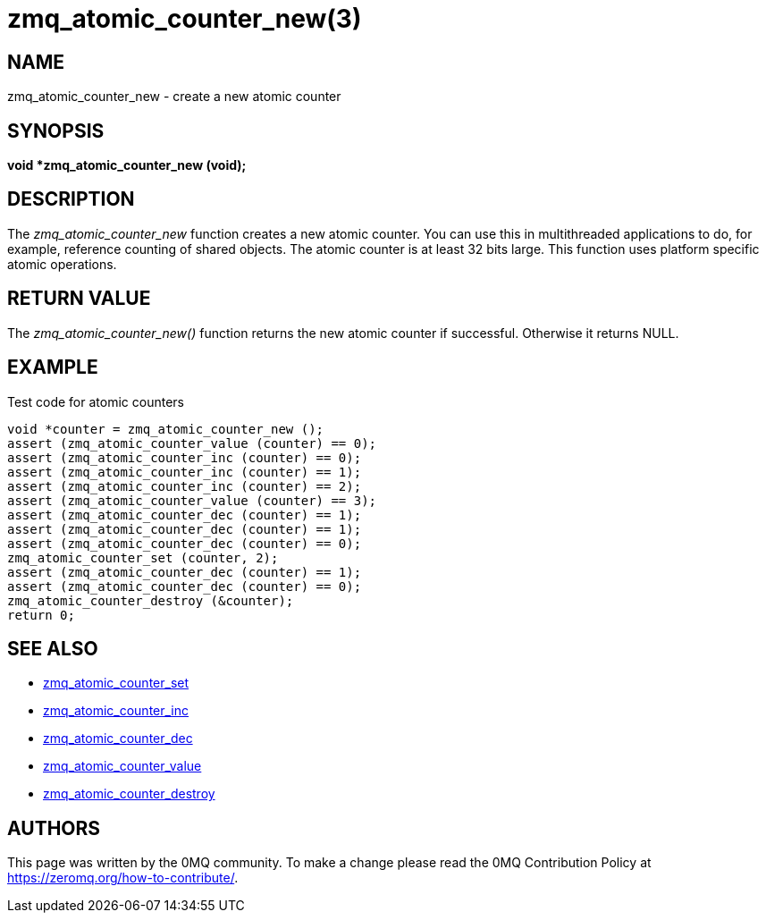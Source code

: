 = zmq_atomic_counter_new(3)


== NAME
zmq_atomic_counter_new - create a new atomic counter


== SYNOPSIS
*void *zmq_atomic_counter_new (void);*


== DESCRIPTION
The _zmq_atomic_counter_new_ function creates a new atomic counter. You
can use this in multithreaded applications to do, for example, reference
counting of shared objects. The atomic counter is at least 32 bits large.
This function uses platform specific atomic operations.


== RETURN VALUE
The _zmq_atomic_counter_new()_ function returns the new atomic counter
if successful. Otherwise it returns NULL.


== EXAMPLE
.Test code for atomic counters
----
void *counter = zmq_atomic_counter_new ();
assert (zmq_atomic_counter_value (counter) == 0);
assert (zmq_atomic_counter_inc (counter) == 0);
assert (zmq_atomic_counter_inc (counter) == 1);
assert (zmq_atomic_counter_inc (counter) == 2);
assert (zmq_atomic_counter_value (counter) == 3);
assert (zmq_atomic_counter_dec (counter) == 1);
assert (zmq_atomic_counter_dec (counter) == 1);
assert (zmq_atomic_counter_dec (counter) == 0);
zmq_atomic_counter_set (counter, 2);
assert (zmq_atomic_counter_dec (counter) == 1);
assert (zmq_atomic_counter_dec (counter) == 0);
zmq_atomic_counter_destroy (&counter);
return 0;
----


== SEE ALSO
* xref:zmq_atomic_counter_set.adoc[zmq_atomic_counter_set]
* xref:zmq_atomic_counter_inc.adoc[zmq_atomic_counter_inc]
* xref:zmq_atomic_counter_dec.adoc[zmq_atomic_counter_dec]
* xref:zmq_atomic_counter_value.adoc[zmq_atomic_counter_value]
* xref:zmq_atomic_counter_destroy.adoc[zmq_atomic_counter_destroy]


== AUTHORS
This page was written by the 0MQ community. To make a change please
read the 0MQ Contribution Policy at <https://zeromq.org/how-to-contribute/>.
